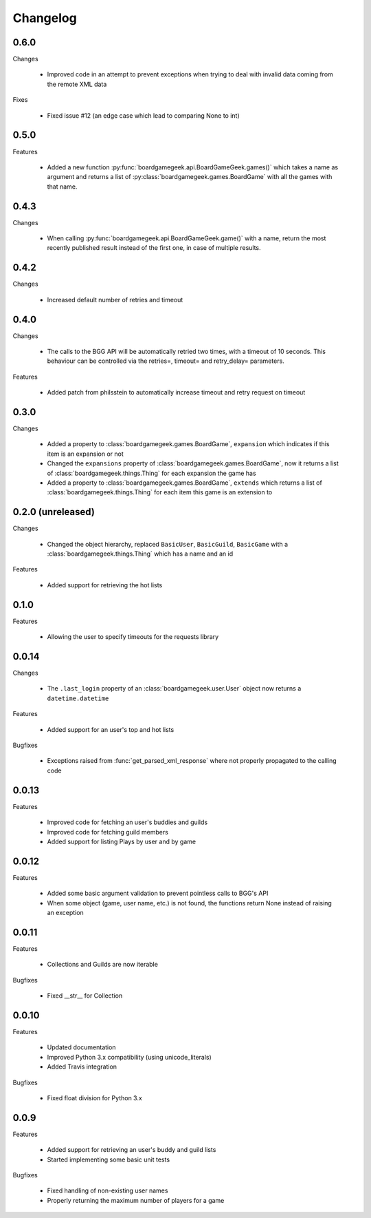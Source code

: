 Changelog
=========

0.6.0
-----

Changes

  * Improved code in an attempt to prevent exceptions when trying to deal with invalid data coming from the remote XML data
 
Fixes
  
  * Fixed issue #12 (an edge case which lead to comparing None to int)

0.5.0
-----
  
Features

  * Added a new function :py:func:`boardgamegeek.api.BoardGameGeek.games()` which takes a name as argument and returns a list of :py:class:`boardgamegeek.games.BoardGame` with 
    all the games with that name.

0.4.3
-----

Changes

  * When calling :py:func:`boardgamegeek.api.BoardGameGeek.game()` with a name, return the most recently published result instead of the first one, in case of multiple results.

0.4.2
-----

Changes

  * Increased default number of retries and timeout 

0.4.0
-----

Changes

  * The calls to the BGG API will be automatically retried two times, with a timeout of 10 seconds. This behaviour can
    be controlled via the retries=, timeout= and retry_delay= parameters.

Features

  * Added patch from philsstein to automatically increase timeout and retry request on timeout

0.3.0
-----

Changes

  * Added a property to :class:`boardgamegeek.games.BoardGame`, ``expansion`` which indicates if this item is an expansion or not
  * Changed the ``expansions`` property of :class:`boardgamegeek.games.BoardGame`, now it returns a list of :class:`boardgamegeek.things.Thing` for each expansion the game has
  * Added a property to :class:`boardgamegeek.games.BoardGame`, ``extends`` which returns a list of :class:`boardgamegeek.things.Thing` for each item this game is an extension to


0.2.0 (unreleased)
------------------

Changes

  * Changed the object hierarchy, replaced ``BasicUser``, ``BasicGuild``, ``BasicGame`` with a :class:`boardgamegeek.things.Thing`
    which has a name and an id

Features

  * Added support for retrieving the hot lists


0.1.0
-----

Features

  * Allowing the user to specify timeouts for the requests library

0.0.14
------

Changes

  * The ``.last_login`` property of an :class:`boardgamegeek.user.User` object now returns a ``datetime.datetime``

Features

  * Added support for an user's top and hot lists

Bugfixes

  * Exceptions raised from :func:`get_parsed_xml_response` where not properly propagated to the calling code

0.0.13
------

Features

  * Improved code for fetching an user's buddies and guilds
  * Improved code for fetching guild members
  * Added support for listing Plays by user and by game


0.0.12
------

Features

  * Added some basic argument validation to prevent pointless calls to BGG's API
  * When some object (game, user name, etc.) is not found, the functions return None instead of raising an exception


0.0.11
------

Features

  * Collections and Guilds are now iterable

Bugfixes

  * Fixed __str__ for Collection

0.0.10
------

Features

  * Updated documentation
  * Improved Python 3.x compatibility (using unicode_literals)
  * Added Travis integration

Bugfixes

  * Fixed float division for Python 3.x

0.0.9
-----

Features

  * Added support for retrieving an user's buddy and guild lists
  * Started implementing some basic unit tests

Bugfixes

  * Fixed handling of non-existing user names
  * Properly returning the maximum number of players for a game
